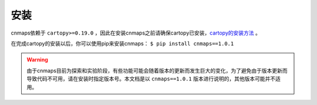 安装
=====
cnmaps依赖于 ``cartopy>=0.19.0`` ，因此在安装cnmaps之前请确保cartopy已安装，`cartopy的安装方法 <https://scitools.org.uk/cartopy/docs/latest/installing.html>`_ 。

在完成cartopy的安装以后，你可以使用pip来安装cnmaps： ``$ pip install cnmaps==1.0.1``

.. warning:: 由于cnmaps目前为探索和实验阶段，有些功能可能会随着版本的更新而发生巨大的变化，为了避免由于版本更新而导致代码不可用，请在安装时指定版本号。本文档是以 ``cnmaps==1.0.1`` 版本进行说明的，其他版本可能并不适用。



